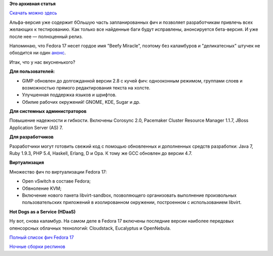 .. title: Анонсирован выход Fedora 17 Alpha!
.. slug: анонсирован-выход-fedora-17-alpha
.. date: 2012-02-28 20:17:23
.. tags: erlang, haskell, gcc, virtualization
.. category: Fedora Changes
.. link:
.. description:
.. type: text
.. author: mama-sun

**Это архивная статья**


`Скачать можно здесь <https://fedoraproject.org/get-prerelease>`_

Альфа-версия уже содержит бОльшую часть запланированных фич и позволяет
разработчикам привлечь всех желающих к тестированию. Как только все найденные
баги будут исправлены, анонсируется бета-версия.  И уже после нее — полноценный
релиз.

Напоминаю, что Fedora 17 несет гордое имя "Beefy Miracle", поэтому без
каламбуров и "деликатесных" штучек не обходится ни один `анонс
<https://fedoraproject.org/wiki/F17_Alpha_release_announcement>`__.

Итак, что у нас вкусненького?

**Для пользователей:**

- GIMP обновлен до долгожданной версии 2.8 с кучей фич: однооконным режимом,
  группами слоев и возможностью прямого редактирования текста на холсте.

- Улучшенная поддержка языков и шрифтов.

- Обилие рабочих окружений! GNOME, KDE, Sugar и др.


**Для системных администраторов**

Повышение надежности и гибкости. Включены Corosync 2.0, Pacemaker Cluster
Resource Manager 1.1.7, JBoss Application Server (AS) 7.

**Для разработчиков**

Разработчики могут готовить свежий код с помощью обновленных и дополненных
средств разработки: Java 7, Ruby 1.9.3, PHP 5.4, Haskell, Erlang, D и Opa. К
тому же GCC обновлен до версии 4.7.

**Виртуализация**

Множество фич по виртуализации Fedora 17:

- Open vSwitch в составе Fedora;
- Обвноление KVM;
- Включение нового пакета libvirt-sandbox, позволяющего организовать выполнение
  произвольных пользовательских приложений в изолированном окружении,
  построенном с использованием libvirt.

**Hot Dogs as a Service (HDaaS)**

Ну вот, снова каламбур. На самом деле в Fedora 17 включены последние версии
наиболее передовых опенсорсных облачных технологий: Cloudstack, Eucalyptus и
OpenNebula.

`Полный список фич Fedora 17 <https://fedoraproject.org/wiki/Releases/17/FeatureList>`_

`Ночные сборки респинов <https://dl.fedoraproject.org/pub/alt/nightly-composes/>`_
